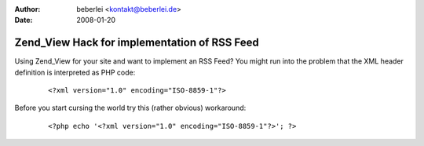 :author: beberlei <kontakt@beberlei.de>
:date: 2008-01-20

Zend_View Hack for implementation of RSS Feed
=============================================

Using Zend\_View for your site and want to implement an RSS Feed? You
might run into the problem that the XML header definition is interpreted
as PHP code:
    ::

        <?xml version="1.0" encoding="ISO-8859-1"?>

Before you start cursing the world try this (rather obvious) workaround:
    ::

        <?php echo '<?xml version="1.0" encoding="ISO-8859-1"?>'; ?>

